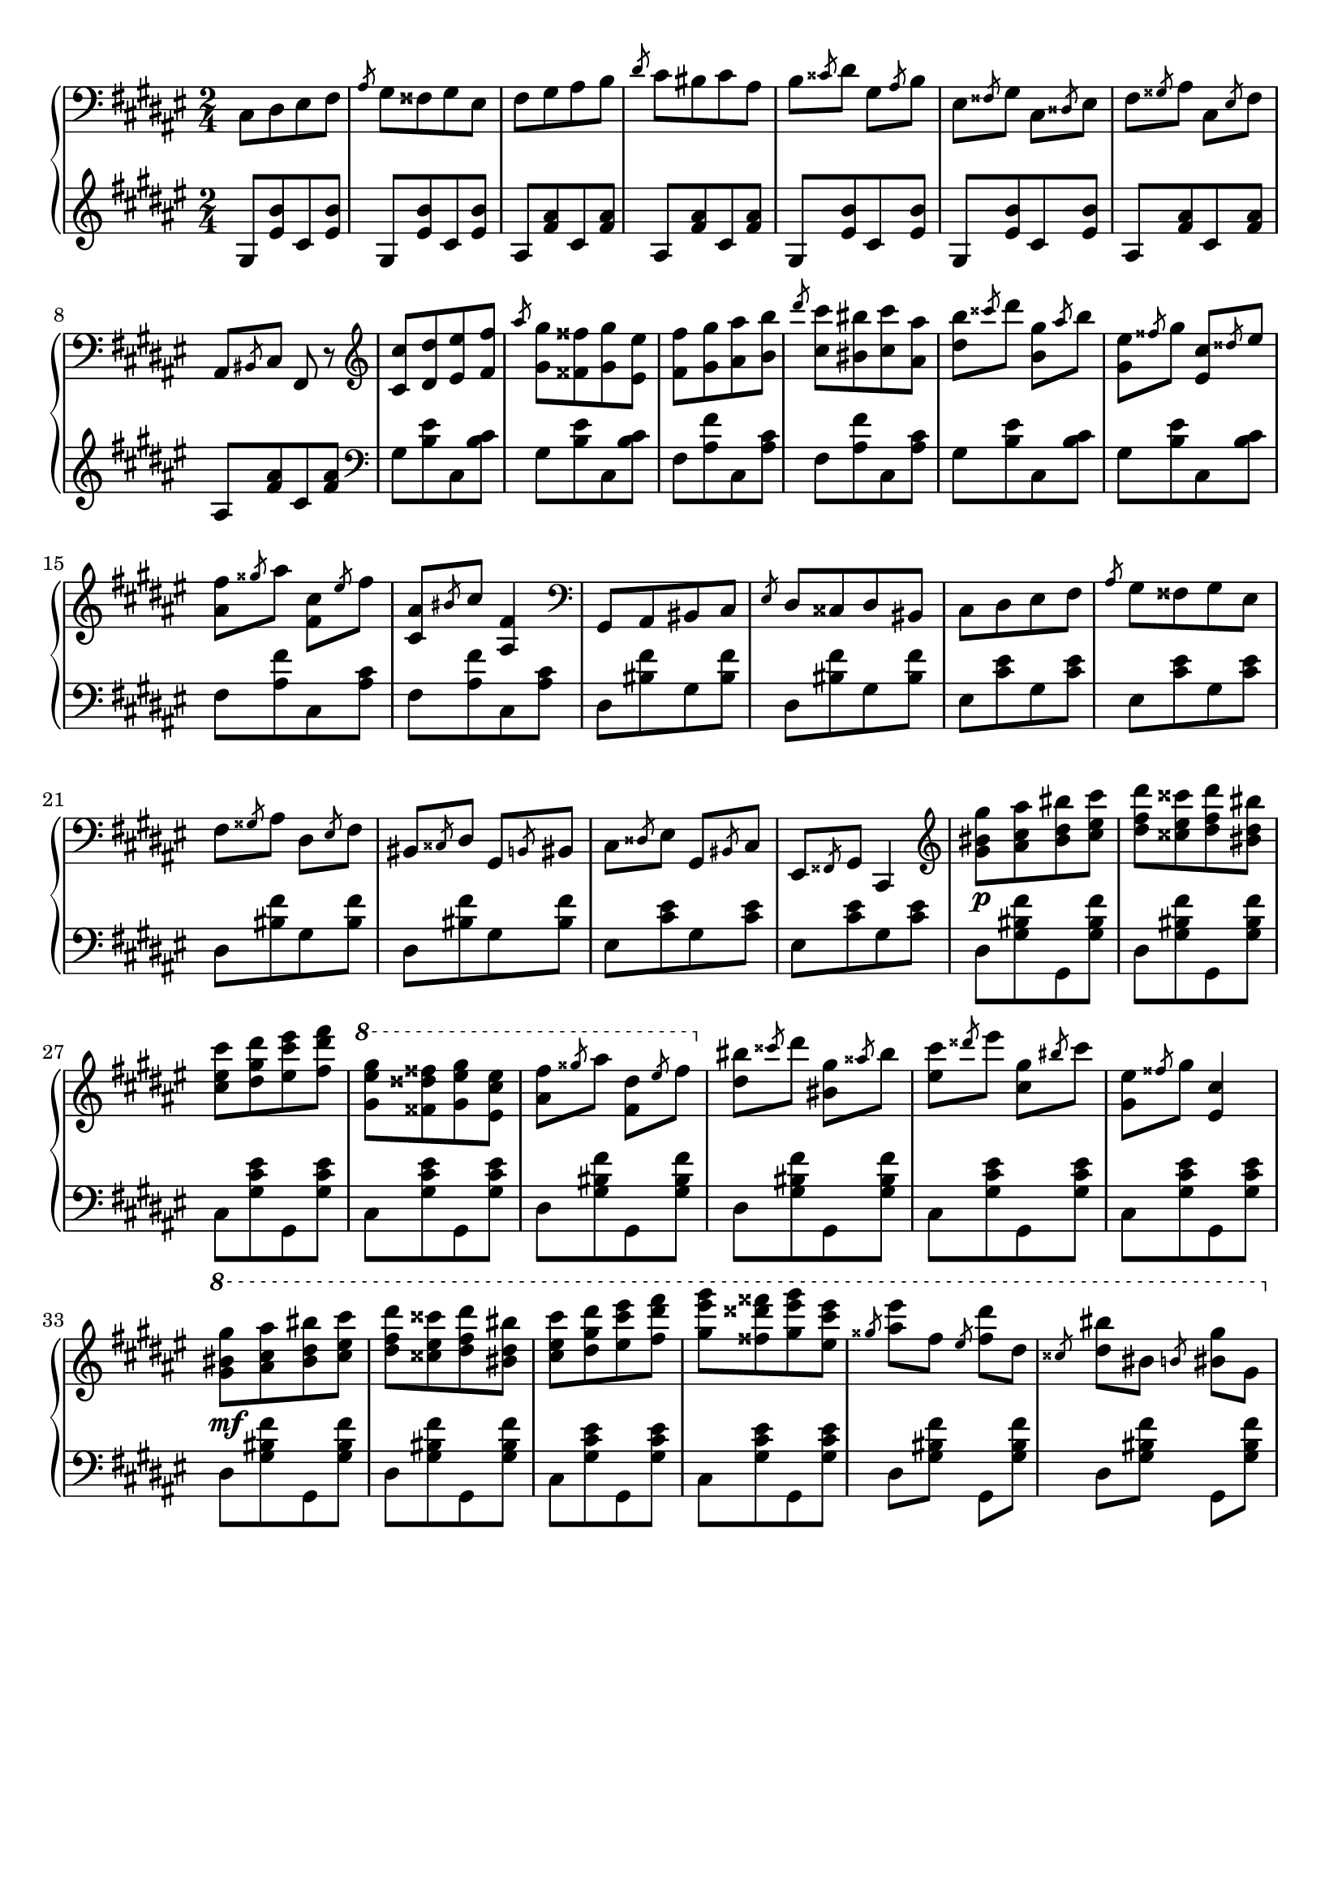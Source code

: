 \version "2.16.2"
\header {
  tagline = ""
}

global = {
  \key fis \major
  \numericTimeSignature
  \time 2/4
}

right = \relative c'' {
  \global
  \clef bass
  cis,,8 [dis eis fis] \slashedGrace ais gis [fisis gis eis]
  fis [gis ais b] \slashedGrace dis cis [bis cis ais]
  b \slashedGrace cisis dis gis, \slashedGrace ais b
  eis, \slashedGrace fisis gis cis, \slashedGrace disis eis
  fis \slashedGrace gisis ais cis, \slashedGrace eis fis
  ais, \slashedGrace bis cis fis, r8

  \clef treble
  <cis'' cis'> [<dis dis'> <eis eis'> <fis fis'>]
  \slashedGrace ais' <gis, gis'> [<fisis fisis'> <gis gis'> <eis eis'>]
  <fis fis'> [<gis gis'> <ais ais'> <b b'>]
  \slashedGrace dis' <cis, cis'> [<bis bis'> <cis cis'> <ais ais'>]
  <dis b'> \slashedGrace cisis' dis <b, gis'> \slashedGrace ais' b
  <gis, eis'> \slashedGrace fisis' gis <eis, cis'> \slashedGrace disis' eis
  <ais, fis'> \slashedGrace gisis' ais <fis, cis'> \slashedGrace eis' fis
  <cis, ais'> \slashedGrace bis' cis <ais, fis'>4
  
  \clef bass
  gis,8 [ais bis cis] \slashedGrace eis dis [cisis dis bis]
  cis [dis eis fis] \slashedGrace ais gis [fisis gis eis]
  fis \slashedGrace gisis ais dis, \slashedGrace eis fis
  bis, \slashedGrace cisis dis gis, \slashedGrace b bis
  cis \slashedGrace disis eis gis, \slashedGrace bis cis
  eis, \slashedGrace fisis gis cis,4
  
  \clef treble
  <gis''' bis gis'>8\p [<ais cis ais'> <bis dis bis'> <cis eis cis'>]
  <dis fis dis'> [<cisis eis cisis'> <dis fis dis'> <bis dis bis'>]
  <cis eis cis'> [<dis gis dis'> <eis cis' eis> <fis dis' fis>]
  \ottava #1
  <gis eis' gis> [<fisis disis' fisis> <gis eis' gis> <eis cis' eis>]
  <ais fis'> \slashedGrace gisis' ais <fis, dis'> \slashedGrace eis' fis
  \ottava #0
  <dis, bis'> \slashedGrace cisis' dis <bis, gis'> \slashedGrace aisis' bis
  <eis, cis'> \slashedGrace disis' eis <cis, gis'> \slashedGrace bis' cis
  <gis, eis'> \slashedGrace fisis' gis <eis, cis'>4
  
  \ottava #1
  <gis' bis gis'>8\mf [<ais cis ais'> <bis dis bis'> <cis eis cis'>]
  <dis fis dis'> [<cisis eis cisis'> <dis fis dis'> <bis dis bis'>]
  <cis eis cis'> [<dis gis dis'> <eis cis' eis> <fis dis' fis>]
  <gis eis' gis> [<fisis disis' fisis> <gis eis' gis> <eis cis' eis>]

  \slashedGrace gisis <ais eis'> fis \slashedGrace eis <fis dis'> dis
  \slashedGrace cisis <dis bis'> bis \slashedGrace b <bis gis'> gis
}

left = \relative c' {
  \global
  \clef treble
  gis8 [<eis' b'> cis <eis b'>]
  gis, [<eis' b'> cis <eis b'>]
  ais, [<fis' ais> cis <fis ais>]
  ais, [<fis' ais> cis <fis ais>]
  gis, [<eis' b'> cis <eis b'>]
  gis, [<eis' b'> cis <eis b'>]
  ais, [<fis' ais> cis <fis ais>]
  ais, [<fis' ais> cis <fis ais>]

  \clef bass
  gis, [<b eis> cis, <b' cis>]
  gis [<b eis> cis, <b' cis>]
  fis [<ais fis'> cis, <ais' cis>]
  fis [<ais fis'> cis, <ais' cis>]
  gis [<b eis> cis, <b' cis>]
  gis [<b eis> cis, <b' cis>]
  fis [<ais fis'> cis, <ais' cis>]
  fis [<ais fis'> cis, <ais' cis>]
  
  dis, [<bis' fis'> gis <bis fis'>]
  dis, [<bis' fis'> gis <bis fis'>]
  eis, [<cis' eis> gis <cis eis>]
  eis, [<cis' eis> gis <cis eis>]
  dis, [<bis' fis'> gis <bis fis'>]
  dis, [<bis' fis'> gis <bis fis'>]
  eis, [<cis' eis> gis <cis eis>]
  eis, [<cis' eis> gis <cis eis>]
  
  dis, [<gis bis fis'> gis, <gis' bis fis'>]
  dis [<gis bis fis'> gis, <gis' bis fis'>]
  cis, [<gis' cis eis> gis, <gis' cis eis>]
  cis, [<gis' cis eis> gis, <gis' cis eis>]
  dis [<gis bis fis'> gis, <gis' bis fis'>]
  dis [<gis bis fis'> gis, <gis' bis fis'>]
  cis, [<gis' cis eis> gis, <gis' cis eis>]
  cis, [<gis' cis eis> gis, <gis' cis eis>]

  dis [<gis bis fis'> gis, <gis' bis fis'>]
  dis [<gis bis fis'> gis, <gis' bis fis'>]
  cis, [<gis' cis eis> gis, <gis' cis eis>]
  cis, [<gis' cis eis> gis, <gis' cis eis>]
  dis <gis bis fis'> gis, <gis' bis fis'>
  dis <gis bis fis'> gis, <gis' bis fis'>
}

\score {
  \new PianoStaff <<
    \new Staff = "right" \with {
      midiInstrument = "acoustic grand"
    } \right
    \new Staff = "left" \with {
      midiInstrument = "acoustic grand"
    } { \clef bass \left }
  >>
  \layout { indent = 0 }
  \midi {
    \context {
      \Score
      tempoWholesPerMinute = #(ly:make-moment 100 4)
    }
  }
}
